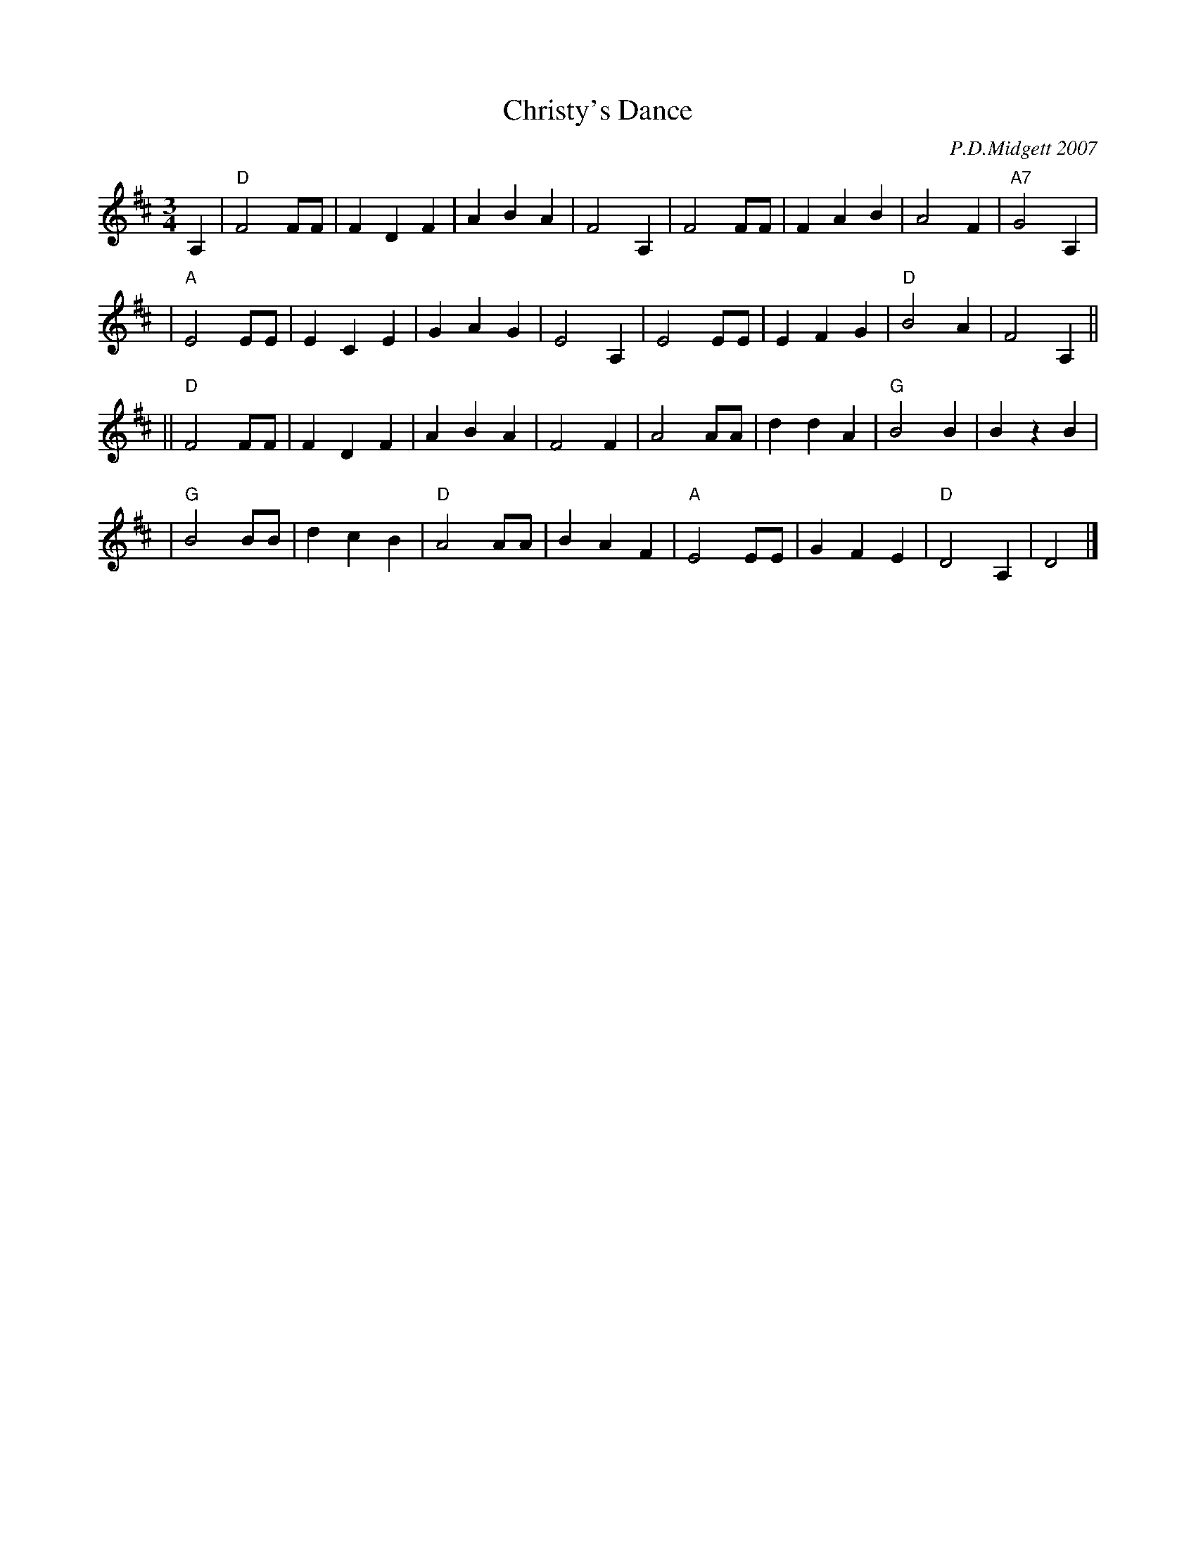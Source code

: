 X: 1
T: Christy's Dance
C: P.D.Midgett 2007
R: waltz
Z: 2008 John Chambers <jc:trillian.mit.edu>
S: Printed MS of unknown origin
N: P.D.Midgett wrote:
N: This tune was written in memory of my friend Christy Morgan, who died at  age
N: 31,  having been quite ill for several years.  She loved music and toward the
N: end of her life communication was by means of my harmonica.  Her illness kept
N: her  from  doing many things.  In this tune I see here "set free," enjoying a
N: dance in a beautiful evening gown.
M: 3/4
L: 1/8
K: D
A,2 \
| "D"F4FF | F2D2F2 |    A2B2A2 |     F4 A,2 \
|    F4FF | F2A2B2 |    A4  F2 | "A7"G4 A,2 |
| "A"E4EE | E2C2E2 |    G2A2G2 |     E4 A,2 \
|    E4EE | E2F2G2 | "D"B4A2   |     F4 A,2 ||
||"D"F4FF | F2D2F2 |    A2B2A2 |     F4  F2 \
|    A4AA | d2d2A2 | "G"B4B2   |     B2z2B2 |
| "G"B4BB | d2c2B2 | "D"A4AA   |     B2A2F2 \
| "A"E4EE | G2F2E2 | "D"D4A,2  |     D4  |]
